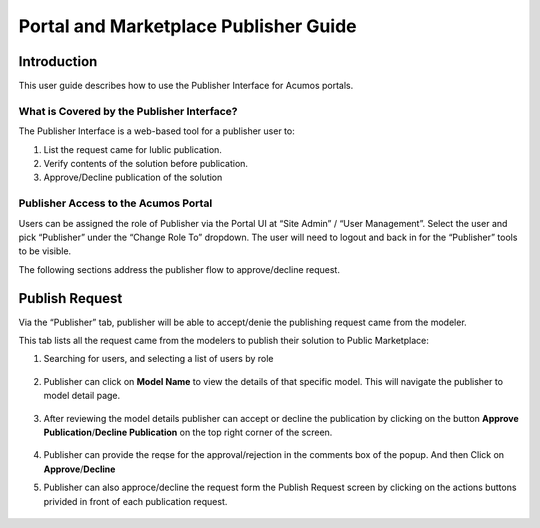 .. ===============LICENSE_START=======================================================
.. Acumos CC-BY-4.0
.. ===================================================================================
.. Copyright (C) 2017-2018 AT&T Intellectual Property & Tech Mahindra. All rights reserved.
.. ===================================================================================
.. This Acumos documentation file is distributed by AT&T and Tech Mahindra
.. under the Creative Commons Attribution 4.0 International License (the "License");
.. you may not use this file except in compliance with the License.
.. You may obtain a copy of the License at
..
.. http://creativecommons.org/licenses/by/4.0
..
.. This file is distributed on an "AS IS" BASIS,
.. WITHOUT WARRANTIES OR CONDITIONS OF ANY KIND, either express or implied.
.. See the License for the specific language governing permissions and
.. limitations under the License.
.. ===============LICENSE_END=========================================================

======================================
Portal and Marketplace Publisher Guide
======================================

Introduction
============

This user guide describes how to use the Publisher Interface for Acumos portals. 

What is Covered by the Publisher Interface?
---------------------------------------

The Publisher Interface is a web-based tool for a publisher user to:

1. List the request came for lublic publication.

2. Verify contents of the solution before publication.

3. Approve/Decline publication of the solution


Publisher Access to the Acumos Portal
-------------------------------------

Users can be assigned the role of Publisher via the Portal UI at “Site
Admin” / “User Management”. Select the user and pick “Publisher” under the
“Change Role To” dropdown. The user will need to logout and back in for
the “Publisher” tools to be visible.

The following sections address the publisher flow to approve/decline request.

Publish Request
===============

Via the “Publisher” tab, publisher will be able to accept/denie the publishing request came from the modeler.


This tab lists all the request came from the modelers to publish their solution to Public Marketplace:

1. Searching for users, and selecting a list of users by role

    .. image:: images/publish-request-list.png

2. Publisher can click on **Model Name** to view the details of that specific model. This will navigate the publisher to model detail page.

    .. image:: images/Model_Detail.png

3. After reviewing the model details publisher can accept or decline the publication by clicking on the button **Approve Publication**/**Decline Publication** on the top right corner of the screen.

    .. image:: images/approve_request.png

4. Publisher can provide the reqse for the approval/rejection in the comments box of the popup. And then Click on **Approve**/**Decline**

5. Publisher can also approce/decline the request form the Publish Request screen by clicking on the actions buttons privided in front of each publication request.

    .. image:: images/decline_request.png
 
